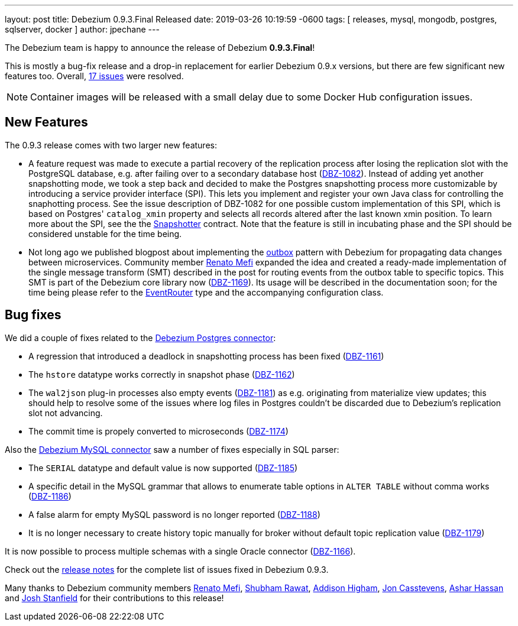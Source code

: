 ---
layout: post
title:  Debezium 0.9.3.Final Released
date:   2019-03-26 10:19:59 -0600
tags: [ releases, mysql, mongodb, postgres, sqlserver, docker ]
author: jpechane
---

The Debezium team is happy to announce the release of Debezium *0.9.3.Final*!

This is mostly a bug-fix release and a drop-in replacement for earlier Debezium 0.9.x versions, but there are few significant new features too.
Overall, https://issues.redhat.com/issues/?jql=project%20%3D%20DBZ%20AND%20fixVersion%20%3D%200.9.3.Final[17 issues] were resolved.

[NOTE]
Container images will be released with a small delay due to some Docker Hub configuration issues.

+++<!-- more -->+++

== New Features

The 0.9.3 release comes with two larger new features:

* A feature request was made to execute a partial recovery of the replication process after losing the replication slot with the PostgreSQL database, e.g. after failing over to a secondary database host (https://issues.redhat.com/browse/DBZ-1082[DBZ-1082]).
Instead of adding yet another snapshotting mode, we took a step back and decided to make the Postgres snapshotting process more customizable by introducing a service provider interface (SPI). This lets you implement and register your own Java class for controlling the snaphotting process.
See the issue description of DBZ-1082 for one possible custom implementation of this SPI, which is based on Postgres' `catalog_xmin` property and selects all records altered after the last known xmin position.
To learn more about the SPI, see the the https://github.com/debezium/debezium/blob/main/debezium-connector-postgres/src/main/java/io/debezium/connector/postgresql/spi/Snapshotter.java[Snapshotter] contract.
Note that the feature is still in incubating phase and the SPI should be considered unstable for the time being.
* Not long ago we published blogpost about implementing the link:/blog/2019/02/19/reliable-microservices-data-exchange-with-the-outbox-pattern/[outbox] pattern with Debezium for propagating data changes between microservices.
Community member https://github.com/renatomefi[Renato Mefi] expanded the idea and created a ready-made implementation of the single message transform (SMT) described in the post for routing events from the outbox table to specific topics.
This SMT is part of the Debezium core library now (https://issues.redhat.com/browse/DBZ-1169[DBZ-1169]).
Its usage will be described in the documentation soon; for the time being please refer to the https://github.com/debezium/debezium/tree/main/debezium-core/src/main/java/io/debezium/transforms/outbox/EventRouter.java[EventRouter] type and the accompanying configuration class.

== Bug fixes

We did a couple of fixes related to the link:/docs/connectors/postgresql/[Debezium Postgres connector]:

* A regression that introduced a deadlock in snapshotting process has been fixed (https://issues.redhat.com/browse/DBZ-1161[DBZ-1161])
* The `hstore` datatype works correctly in snapshot phase (https://issues.redhat.com/browse/DBZ-1162[DBZ-1162])
* The `wal2json` plug-in processes also empty events (https://issues.redhat.com/browse/DBZ-1181[DBZ-1181]) as e.g. originating from materialize view updates; this should help to resolve some of the issues where log files in Postgres couldn't be discarded due to Debezium's replication slot not advancing.
* The commit time is propely converted to microseconds (https://issues.redhat.com/browse/DBZ-1174[DBZ-1174])

Also the link:/docs/connectors/mysql/[Debezium MySQL connector] saw a number of fixes especially in SQL parser:

* The `SERIAL` datatype and default value is now supported (https://issues.redhat.com/browse/DBZ-1185[DBZ-1185])
* A specific detail in the MySQL grammar that allows to enumerate table options in `ALTER TABLE` without comma works (https://issues.redhat.com/browse/DBZ-1186[DBZ-1186])
* A false alarm for empty MySQL password is no longer reported (https://issues.redhat.com/browse/DBZ-1188[DBZ-1188])
* It is no longer necessary to create history topic manually for broker without default topic replication value (https://issues.redhat.com/browse/DBZ-1179[DBZ-1179])

It is now possible to process multiple schemas with a single Oracle connector (https://issues.redhat.com/browse/DBZ-1166[DBZ-1166]).

Check out the link:/docs/releases/#release-0-9-3-final[release notes] for the complete list of issues fixed in Debezium 0.9.3.

Many thanks to Debezium community members https://github.com/renatomefi[Renato Mefi], https://github.com/ShubhamRwt[Shubham Rawat], https://github.com/addisonj[Addison Higham], https://github.com/jcasstevens[Jon Casstevens], https://github.com/hashhar[Ashar Hassan] and https://github.com/p5k6[Josh Stanfield] for their contributions to this release!
